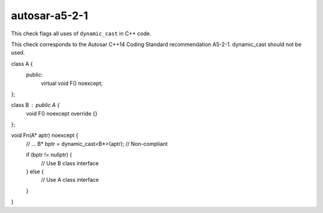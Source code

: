 .. title:: clang-tidy - autosar-a5-2-1

autosar-a5-2-1
==============

This check flags all uses of ``dynamic_cast`` in C++ code.

This check corresponds to the Autosar C++14 Coding Standard recommendation
A5-2-1. dynamic_cast should not be used.

.. code-block:: c++

class A {
 public:
  virtual void F() noexcept;
};

class B : public A {
  void F() noexcept override {}
};

void Fn(A* aptr) noexcept {
  // ...
  B* bptr = dynamic_cast<B*>(aptr);  // Non-compliant

  if (bptr != nullptr) {
    // Use B class interface
  } else {
    // Use A class interface
  }
}